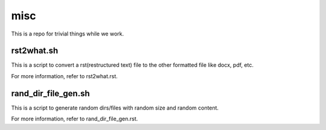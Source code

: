 misc
====

This is a repo for trivial things while we work.

rst2what.sh
------------

This is a script to convert a rst(restructured text) file to the other
formatted file like docx, pdf, etc.

For more information, refer to rst2what.rst.

rand_dir_file_gen.sh
---------------------

This is a script to generate random dirs/files with random size and 
random content.

For more information, refer to rand_dir_file_gen.rst.

